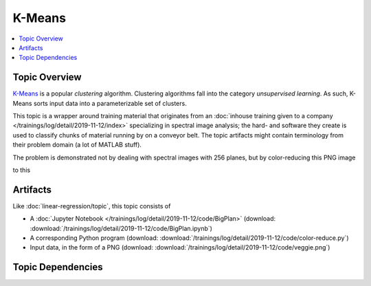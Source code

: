 .. ot-topic:: python.drafts.ai.k_means
   :dependencies: python.drafts.venv, 
		  python.drafts.ai.machine_learning_intro,
		  python.drafts.ai.linear_regression

K-Means
=======

.. contents::
   :local:

Topic Overview
--------------

`K-Means <https://en.wikipedia.org/wiki/K-means_clustering>`__ is a
popular *clustering* algorithm. Clustering algorithms fall into the
category *unsupervised learning*. As such, K-Means sorts input data
into a parameterizable set of clusters.

This topic is a wrapper around training material that originates from
an :doc:`inhouse training given to a company
</trainings/log/detail/2019-11-12/index>` specializing in spectral
image analysis; the hard- and software they create is used to classify
chunks of material running by on a conveyor belt. The topic artifacts
might contain terminology from their problem domain (a lot of MATLAB
stuff).

The problem is demonstrated not by dealing with spectral images with
256 planes, but by color-reducing this PNG image

.. image:: /trainings/log/detail/2019-11-12/code/veggie.png

to this

.. image:: /trainings/log/detail/2019-11-12/code/veggie-reduced.png

Artifacts
---------

Like :doc:`linear-regression/topic`, this topic consists of

* A :doc:`Jupyter Notebook
  </trainings/log/detail/2019-11-12/code/BigPlan>` (download:
  :download:`/trainings/log/detail/2019-11-12/code/BigPlan.ipynb`)
* A corresponding Python program (download:
  :download:`/trainings/log/detail/2019-11-12/code/color-reduce.py`)
* Input data, in the form of a PNG (download:
  :download:`/trainings/log/detail/2019-11-12/code/veggie.png`)

Topic Dependencies
------------------

.. ot-graph::
   :entries: python.drafts.ai.k_means
